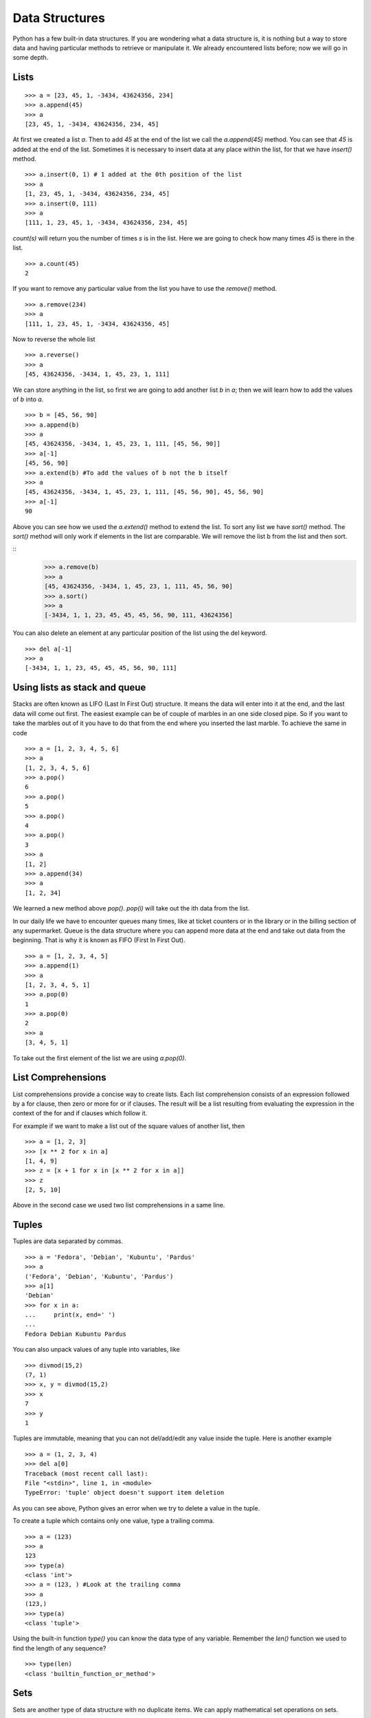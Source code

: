 

===============
Data Structures
===============

Python has a few built-in data structures. If you are wondering what a data structure is, it is nothing but a way to store data and having particular methods to retrieve or manipulate it. We already encountered lists before; now we will go in some depth.

.. index:: List

Lists
=====
::

    >>> a = [23, 45, 1, -3434, 43624356, 234]
    >>> a.append(45)
    >>> a
    [23, 45, 1, -3434, 43624356, 234, 45]

At first we created a list *a*. Then to add *45* at the end of the list we call the *a.append(45)* method. You can see that *45* is added at the end of the list. Sometimes it is necessary to insert data at any place within the list, for that we have *insert()* method.

::

    >>> a.insert(0, 1) # 1 added at the 0th position of the list
    >>> a
    [1, 23, 45, 1, -3434, 43624356, 234, 45]
    >>> a.insert(0, 111)
    >>> a
    [111, 1, 23, 45, 1, -3434, 43624356, 234, 45]

.. index:: count

*count(s)* will return you the number of times *s* is in the list. Here we are going to check how many times *45* is there in the list.

::

    >>> a.count(45)
    2

If you want to remove any particular value from the list you have to use the *remove()* method.

.. index:: remove

::

    >>> a.remove(234)
    >>> a
    [111, 1, 23, 45, 1, -3434, 43624356, 45]

Now to reverse the whole list

.. index:: reverse

::

    >>> a.reverse()
    >>> a
    [45, 43624356, -3434, 1, 45, 23, 1, 111]

We can store anything in the list, so first we are going to add another list  *b* in  *a*; then we will learn how to add the values of  *b* into  *a*.

.. index:: extend, append

::

    >>> b = [45, 56, 90]
    >>> a.append(b)
    >>> a
    [45, 43624356, -3434, 1, 45, 23, 1, 111, [45, 56, 90]]
    >>> a[-1]
    [45, 56, 90]
    >>> a.extend(b) #To add the values of b not the b itself
    >>> a
    [45, 43624356, -3434, 1, 45, 23, 1, 111, [45, 56, 90], 45, 56, 90]
    >>> a[-1]
    90

.. index:: sort

Above you can see how we used the *a.extend()* method to extend the list. To sort any list we have *sort()* method. The *sort()* method will only work if elements in the list are comparable. We will remove the list b from the list and then sort. 

::
    >>> a.remove(b)
    >>> a
    [45, 43624356, -3434, 1, 45, 23, 1, 111, 45, 56, 90]
    >>> a.sort()
    >>> a
    [-3434, 1, 1, 23, 45, 45, 45, 56, 90, 111, 43624356]

You can also delete an element at any particular position of the list using the del keyword.

::

    >>> del a[-1]
    >>> a
    [-3434, 1, 1, 23, 45, 45, 45, 56, 90, 111]

Using lists as stack and queue
==============================

Stacks are often known as LIFO (Last In First Out) structure. It means the data will enter into it at the end, and the last data will come out first. The easiest example can be of couple of marbles in an one side closed pipe. So if you want to take the marbles out of it you have to do that from the end where you inserted the last marble. To achieve the same in code

::

    >>> a = [1, 2, 3, 4, 5, 6]
    >>> a
    [1, 2, 3, 4, 5, 6]
    >>> a.pop()
    6
    >>> a.pop()
    5
    >>> a.pop()
    4
    >>> a.pop()
    3
    >>> a
    [1, 2]
    >>> a.append(34)
    >>> a
    [1, 2, 34]

We learned a new method above *pop()*. *pop(i)* will take out the ith data from the list.

In our daily life we have to encounter queues many times, like at ticket counters or in the library or in the billing section of any supermarket. Queue is the data structure where you can append more data at the end and take out data from the beginning. That is why it is known as FIFO (First In First Out).

::

    >>> a = [1, 2, 3, 4, 5]
    >>> a.append(1)
    >>> a
    [1, 2, 3, 4, 5, 1]
    >>> a.pop(0)
    1
    >>> a.pop(0)
    2
    >>> a
    [3, 4, 5, 1]

To take out the first element of the list we are using *a.pop(0)*.

.. index:: List comprehension

List Comprehensions
===================

List comprehensions provide a concise way to create lists. Each list comprehension consists of an expression followed by a for clause, then zero or more for or if clauses. The result will be a list resulting from evaluating the expression in the context of the for and if clauses which follow it.

For example if we want to make a list out of the square values of another list, then

::

    >>> a = [1, 2, 3]
    >>> [x ** 2 for x in a]
    [1, 4, 9]
    >>> z = [x + 1 for x in [x ** 2 for x in a]]
    >>> z
    [2, 5, 10]

Above in the second case we used two list comprehensions in a same line.

.. index:: Tuple

Tuples
======

Tuples are data separated by commas.

::

    >>> a = 'Fedora', 'Debian', 'Kubuntu', 'Pardus'
    >>> a
    ('Fedora', 'Debian', 'Kubuntu', 'Pardus')
    >>> a[1]
    'Debian'
    >>> for x in a:
    ...     print(x, end=' ')
    ...
    Fedora Debian Kubuntu Pardus

You can also unpack values of any tuple into variables, like

::

    >>> divmod(15,2)
    (7, 1)
    >>> x, y = divmod(15,2)
    >>> x
    7
    >>> y
    1

Tuples are immutable, meaning that you can not del/add/edit any value inside the tuple. Here is another example

::

    >>> a = (1, 2, 3, 4)
    >>> del a[0]
    Traceback (most recent call last):
    File "<stdin>", line 1, in <module>
    TypeError: 'tuple' object doesn't support item deletion

As you can see above, Python gives an error when we try to delete a value in the tuple.

To create a tuple which contains only one value, type a trailing comma.

::

    >>> a = (123)
    >>> a
    123
    >>> type(a)
    <class 'int'>
    >>> a = (123, ) #Look at the trailing comma
    >>> a
    (123,)
    >>> type(a)
    <class 'tuple'>

Using the built-in function *type()* you can know the data type of any variable. Remember the *len()* function we used to find the length of any sequence?

::

    >>> type(len)
    <class 'builtin_function_or_method'>

.. index:: Set

Sets
====

Sets are another type of data structure with no duplicate items. We can apply mathematical set operations on sets.

::

    >>> a = set('abcthabcjwethddda')
    >>> a
    {'a', 'c', 'b', 'e', 'd', 'h', 'j', 't', 'w'}

And some examples of the set operations

::

    >>> a = set('abracadabra')
    >>> b = set('alacazam')
    >>> a                                  # unique letters in a
    {'a', 'r', 'b', 'c', 'd'}
    >>> a - b                              # letters in a but not in b
    {'r', 'd', 'b'}
    >>> a | b                              # letters in either a or b
    {'a', 'c', 'r', 'd', 'b', 'm', 'z', 'l'}
    >>> a & b                              # letters in both a and b
    {'a', 'c'}
    >>> a ^ b                              # letters in a or b but not both
    {'r', 'd', 'b', 'm', 'z', 'l'}

To add or pop values from a set

::

    >>> a
    {'a', 'c', 'b', 'e', 'd', 'h', 'j', 'q', 't', 'w'}
    >>> a.add('p')
    >>> a
    {'a', 'c', 'b', 'e', 'd', 'h', 'j', 'q', 'p', 't', 'w'}

.. index:: Dictionary

Dictionaries
============

Dictionaries are unordered set of *key: value* pairs where keys are unique. We declare dictionaries using {} braces. We use dictionaries to store data for any particular key and then retrieve them.

::

    >>> data = {'kushal':'Fedora', 'kart_':'Debian', 'Jace':'Mac'}
    >>> data
    {'kushal': 'Fedora', 'Jace': 'Mac', 'kart_': 'Debian'}
    >>> data['kart_']
    'Debian'

We can add more data to it by simply

::

    >>> data['parthan'] = 'Ubuntu'
    >>> data
    {'kushal': 'Fedora', 'Jace': 'Mac', 'kart_': 'Debian', 'parthan': 'Ubuntu'}

To delete any particular *key:value* pair

::

    >>> del data['kushal']
    >>> data
    {'Jace': 'Mac', 'kart_': 'Debian', 'parthan': 'Ubuntu'}

To check if any *key* is there in the dictionary or not you can use *in* keyword.

::

    >>> 'Soumya' in data
    False

You must remember that no mutable object can be a *key*, that means you can not use a *list* as a *key*.

*dict()* can create dictionaries from tuples of *key,value* pair.

::

    >>> dict((('Indian','Delhi'),('Bangladesh','Dhaka')))
    {'Indian': 'Delhi', 'Bangladesh': 'Dhaka'}

.. index:: items

If you want to loop through a dict use *items()* method.

::

    >>> data
    {'Kushal': 'Fedora', 'Jace': 'Mac', 'kart_': 'Debian', 'parthan': 'Ubuntu'}
    >>> for x, y in data.items():
    ...     print("%s uses %s" % (x, y))
    ...
    Kushal uses Fedora
    Jace uses Mac
    kart_ uses Debian
    parthan uses Ubuntu

For Python 3.7 dictionaries maintain the insertion order of the items. While looping over *items()* method,
you will get the key/value combination based on the insertion order of those items.

Many times it happens that we want to add more data to a value in a dictionary and if the key does not exists then we add some default value. You can do this efficiently using *dict.setdefault(key, default)*.
::

    >>> data = {}
    >>> data.setdefault('names', []).append('Ruby')
    >>> data
    {'names': ['Ruby']}
    >>> data.setdefault('names', []).append('Python')
    >>> data
    {'names': ['Ruby', 'Python']}
    >>> data.setdefault('names', []).append('C')
    >>> data
    {'names': ['Ruby', 'Python', 'C']}

When we try to get value for a key which does not exists we get *KeyError*. We can use *dict.get(key, default)* to get a default value when they key does not exists before.

::

    >>> data['foo']
    Traceback (most recent call last):
    File "<stdin>", line 1, in <module>
    KeyError: 'foo'
    >>> data.get('foo', 0)
    0

.. index:: enumerate

If you want to loop through a list (or any sequence) and get iteration number at the same time you have to use *enumerate()*.

::

    >>> for i, j in enumerate(['a', 'b', 'c']):
    ...     print(i, j)
    ...
    0 a
    1 b
    2 c

If you want to start the sequence from a different number, you can can do that using *start* value in the enumerate
function.

::

    >>> for i, j in enumerate(['a', 'b', 'c'], start=1):
    ...   print(i, j)
    ...
    1 a
    2 b
    3 c



You may also need to iterate through two sequences same time, for that use *zip()* function.

::

    >>> a = ['Pradeepto', 'Kushal']
    >>> b = ['OpenSUSE', 'Fedora']
    >>> for x, y in zip(a, b):
    ...     print("%s uses %s" % (x, y))
    ...
    Pradeepto uses OpenSUSE
    Kushal uses Fedora

students.py
===========

In this example , you have to take number of students as input , then ask marks for three subjects as 'Physics', 'Maths', 'History', if the total marks for any student is less 120 then print he failed, or else say passed.

::

    #!/usr/bin/env python3
    n = int(input("Enter the number of students:"))
    data = {} # here we will store the data
    languages = ('Physics', 'Maths', 'History') #all languages
    for i in range(0, n): #for the n number of students
        name = input('Enter the name of the student %d: ' % (i + 1)) #Get the name of the student
        marks = []
        for x in languages:
            marks.append(int(input('Enter marks of %s: ' % x))) #Get the marks for  languages
        data[name] = marks
    for x, y in data.items():
        total =  sum(y)
        print("%s 's  total marks %d" % (x, total))
        if total < 120:
            print("%s failed :(" % x)
        else:
            print("%s passed :)" % x)

The output

::

    $ ./students.py
    Enter the number of students:2
    Enter the name of the student 1: Babai
    Enter marks of Physics: 12
    Enter marks of Maths: 45
    Enter marks of History: 40
    Enter the name of the student 2: Tesla
    Enter marks of Physics: 99
    Enter marks of Maths: 98
    Enter marks of History: 99
    Babai 's  total marks 97
    Babai failed :(
    Tesla 's  total marks 296
    Tesla passed :)
